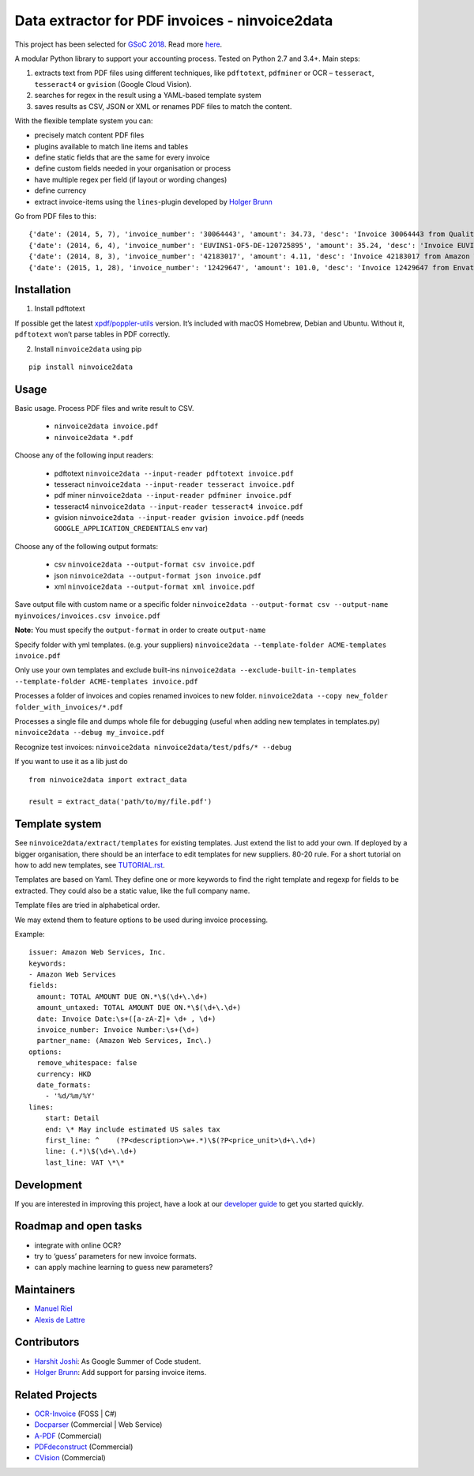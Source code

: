 Data extractor for PDF invoices - ninvoice2data
==============================================

|Circle CI|

This project has been selected for `GSoC
2018 <https://developers.google.com/open-source/gsoc/>`__. Read more
`here <https://wiki.debian.org/SummerOfCode2018/Projects/ExtractingDataFromPDFInvoicesAndBillsDetails>`__.

A modular Python library to support your accounting process. Tested on
Python 2.7 and 3.4+. Main steps:

1. extracts text from PDF files using different techniques, like
   ``pdftotext``, ``pdfminer`` or OCR – ``tesseract``, ``tesseract4`` or
   ``gvision`` (Google Cloud Vision).
2. searches for regex in the result using a YAML-based template system
3. saves results as CSV, JSON or XML or renames PDF files to match the
   content.

With the flexible template system you can:

-  precisely match content PDF files
-  plugins available to match line items and tables
-  define static fields that are the same for every invoice
-  define custom fields needed in your organisation or process
-  have multiple regex per field (if layout or wording changes)
-  define currency
-  extract invoice-items using the ``lines``-plugin developed by `Holger
   Brunn <https://github.com/hbrunn>`__

Go from PDF files to this:

::

    {'date': (2014, 5, 7), 'invoice_number': '30064443', 'amount': 34.73, 'desc': 'Invoice 30064443 from QualityHosting', 'lines': [{'price': 42.0, 'desc': u'Small Business StandardExchange 2010\nGrundgeb\xfchr pro Einheit\nDienst: OUDJQ_office\n01.05.14-31.05.14\n', 'pos': u'7', 'qty': 1.0}]}
    {'date': (2014, 6, 4), 'invoice_number': 'EUVINS1-OF5-DE-120725895', 'amount': 35.24, 'desc': 'Invoice EUVINS1-OF5-DE-120725895 from Amazon EU'}
    {'date': (2014, 8, 3), 'invoice_number': '42183017', 'amount': 4.11, 'desc': 'Invoice 42183017 from Amazon Web Services'}
    {'date': (2015, 1, 28), 'invoice_number': '12429647', 'amount': 101.0, 'desc': 'Invoice 12429647 from Envato'}

Installation
------------

1. Install pdftotext

If possible get the latest
`xpdf/poppler-utils <https://poppler.freedesktop.org/>`__ version. It’s
included with macOS Homebrew, Debian and Ubuntu. Without it,
``pdftotext`` won’t parse tables in PDF correctly.

2. Install ``ninvoice2data`` using pip

::

    pip install ninvoice2data

Usage
-----

Basic usage. Process PDF files and write result to CSV.

 - ``ninvoice2data invoice.pdf``
 - ``ninvoice2data *.pdf``

Choose any of the following input readers:

 - pdftotext ``ninvoice2data --input-reader pdftotext invoice.pdf``
 - tesseract ``ninvoice2data --input-reader tesseract invoice.pdf``
 - pdf miner ``ninvoice2data --input-reader pdfminer invoice.pdf``
 - tesseract4 ``ninvoice2data --input-reader tesseract4 invoice.pdf``
 - gvision ``ninvoice2data --input-reader gvision invoice.pdf`` (needs ``GOOGLE_APPLICATION_CREDENTIALS`` env var)

Choose any of the following output formats:

 - csv ``ninvoice2data --output-format csv invoice.pdf``
 - json ``ninvoice2data --output-format json invoice.pdf``
 - xml ``ninvoice2data --output-format xml invoice.pdf``

Save output file with custom name or a specific folder
``ninvoice2data --output-format csv --output-name myinvoices/invoices.csv invoice.pdf``

**Note:** You must specify the ``output-format`` in order to create
``output-name``

Specify folder with yml templates. (e.g. your suppliers)
``ninvoice2data --template-folder ACME-templates invoice.pdf``

Only use your own templates and exclude built-ins
``ninvoice2data --exclude-built-in-templates --template-folder ACME-templates invoice.pdf``

Processes a folder of invoices and copies renamed invoices to new
folder. ``ninvoice2data --copy new_folder folder_with_invoices/*.pdf``

Processes a single file and dumps whole file for debugging (useful when
adding new templates in templates.py)
``ninvoice2data --debug my_invoice.pdf``

Recognize test invoices:
``ninvoice2data ninvoice2data/test/pdfs/* --debug``

If you want to use it as a lib just do

::

    from ninvoice2data import extract_data

    result = extract_data('path/to/my/file.pdf')

Template system
---------------

See ``ninvoice2data/extract/templates`` for existing templates. Just extend the
list to add your own. If deployed by a bigger organisation, there should
be an interface to edit templates for new suppliers. 80-20 rule. For a
short tutorial on how to add new templates, see
`TUTORIAL.rst <TUTORIAL.rst>`__.

Templates are based on Yaml. They define one or more keywords to find
the right template and regexp for fields to be extracted. They could
also be a static value, like the full company name.

Template files are tried in alphabetical order.

We may extend them to feature options to be used during invoice
processing.

Example:

::

    issuer: Amazon Web Services, Inc.
    keywords:
    - Amazon Web Services
    fields:
      amount: TOTAL AMOUNT DUE ON.*\$(\d+\.\d+)
      amount_untaxed: TOTAL AMOUNT DUE ON.*\$(\d+\.\d+)
      date: Invoice Date:\s+([a-zA-Z]+ \d+ , \d+)
      invoice_number: Invoice Number:\s+(\d+)
      partner_name: (Amazon Web Services, Inc\.)
    options:
      remove_whitespace: false
      currency: HKD
      date_formats:
        - '%d/%m/%Y'
    lines:
        start: Detail
        end: \* May include estimated US sales tax
        first_line: ^    (?P<description>\w+.*)\$(?P<price_unit>\d+\.\d+)
        line: (.*)\$(\d+\.\d+)
        last_line: VAT \*\*

Development
-----------

If you are interested in improving this project, have a look at our
`developer guide <DEVELOP.rst>`__ to get you started quickly.

Roadmap and open tasks
----------------------

-  integrate with online OCR?
-  try to ‘guess’ parameters for new invoice formats.
-  can apply machine learning to guess new parameters?

Maintainers
-----------

-  `Manuel Riel <https://github.com/m3nu>`__
-  `Alexis de Lattre <https://github.com/alexis-via>`__

Contributors
------------

-  `Harshit Joshi <https://github.com/duskybomb>`__: As Google Summer of
   Code student.
-  `Holger Brunn <https://github.com/hbrunn>`__: Add support for parsing
   invoice items.

Related Projects
----------------

-  `OCR-Invoice <https://github.com/robela/OCR-Invoice>`__ (FOSS \| C#)
-  `Docparser <https://docparser.com/>`__ (Commercial \| Web Service)
-  `A-PDF <http://www.a-pdf.com/data-extractor/index.htm>`__
   (Commercial)
-  `PDFdeconstruct <http://www.glyphandcog.com/PDFdeconstruct.html?g6>`__
   (Commercial)
-  `CVision <http://www.cvisiontech.com/library/document-automation/forms-processing/extract-data-from-invoice.html>`__
   (Commercial)

.. |Circle CI| image:: https://circleci.com/gh/invoice-x/ninvoice2data.svg?style=svg
   :target: https://circleci.com/gh/invoice-x/ninvoice2data
